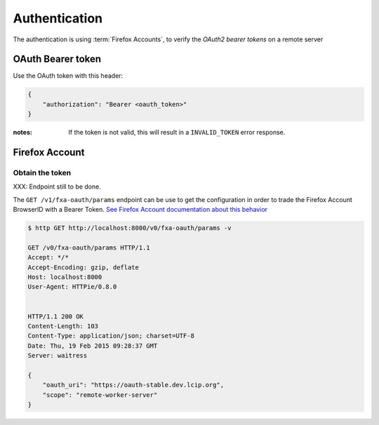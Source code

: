 ##############
Authentication
##############

.. _authentication:

The authentication is using :term:`Firefox Accounts`, to verify
the *OAuth2 bearer tokens* on a remote server


OAuth Bearer token
==================

Use the OAuth token with this header:

.. code-block:: json

    {
        "authorization": "Bearer <oauth_token>"
    }


:notes:

    If the token is not valid, this will result in a ``INVALID_TOKEN`` error response.


Firefox Account
===============

Obtain the token
----------------

XXX: Endpoint still to be done.

The ``GET /v1/fxa-oauth/params`` endpoint can be use to get the
configuration in order to trade the Firefox Account BrowserID with a
Bearer Token. `See Firefox Account documentation about this behavior
<https://developer.mozilla.org/en-US/Firefox_Accounts#Firefox_Accounts_BrowserID_API>`_

.. code-block:: http

    $ http GET http://localhost:8000/v0/fxa-oauth/params -v

    GET /v0/fxa-oauth/params HTTP/1.1
    Accept: */*
    Accept-Encoding: gzip, deflate
    Host: localhost:8000
    User-Agent: HTTPie/0.8.0


    HTTP/1.1 200 OK
    Content-Length: 103
    Content-Type: application/json; charset=UTF-8
    Date: Thu, 19 Feb 2015 09:28:37 GMT
    Server: waitress

    {
        "oauth_uri": "https://oauth-stable.dev.lcip.org",
        "scope": "remote-worker-server"
    }
